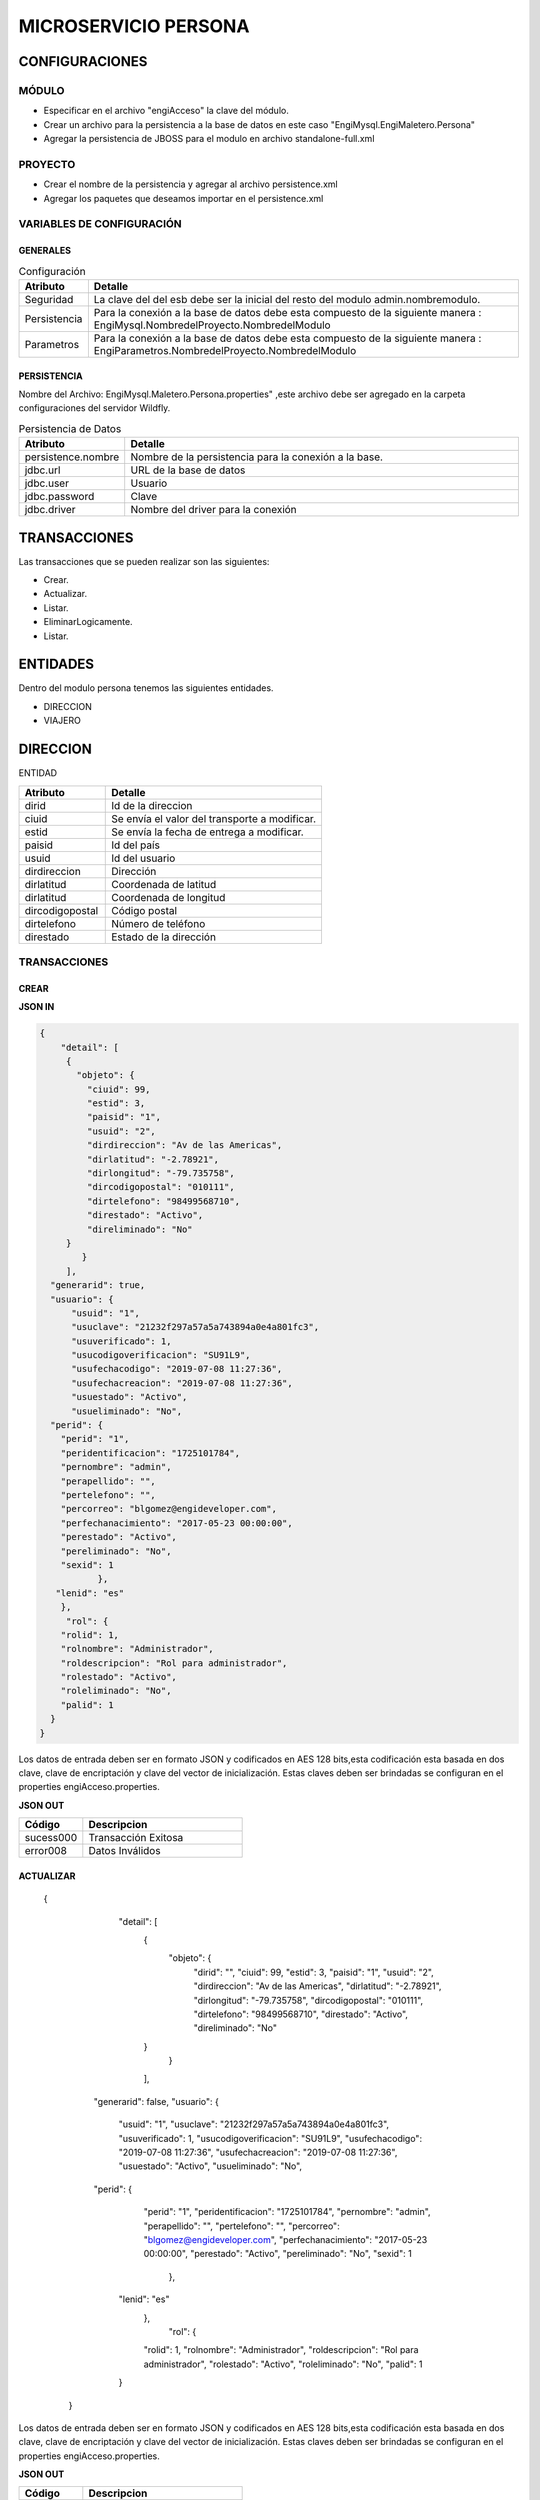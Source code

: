 .. index::
   single: persona


MICROSERVICIO PERSONA
=====================

CONFIGURACIONES
---------------

MÓDULO
^^^^^^
- Especificar en el archivo "engiAcceso" la clave del módulo.
- Crear un archivo para la persistencia a la base de datos en este caso "EngiMysql.EngiMaletero.Persona"
- Agregar la persistencia de JBOSS para el modulo en  archivo standalone-full.xml

PROYECTO
^^^^^^^^
- Crear el nombre de la persistencia y agregar al archivo persistence.xml
- Agregar los paquetes que deseamos importar en el persistence.xml


VARIABLES DE CONFIGURACIÓN
^^^^^^^^^^^^^^^^^^^^^^^^^^

GENERALES
~~~~~~~~~
.. csv-table:: Configuración
   :header: "Atributo", "Detalle"
   :widths: 40, 500

    "Seguridad", "La clave del del esb debe ser la inicial del resto del modulo admin.nombremodulo."
    "Persistencia", "Para la conexión a la base de datos debe esta compuesto de la siguiente manera : EngiMysql.NombredelProyecto.NombredelModulo"
    "Parametros", "Para la conexión a la base de datos debe esta compuesto de la siguiente manera : EngiParametros.NombredelProyecto.NombredelModulo"
..


PERSISTENCIA
~~~~~~~~~~~~
Nombre del Archivo: EngiMysql.Maletero.Persona.properties" ,este archivo debe ser agregado en la carpeta configuraciones del servidor Wildfly. 

.. csv-table:: Persistencia de Datos
   :header: "Atributo", "Detalle"
   :widths: 40, 500

    "persistence.nombre", "Nombre de la persistencia para la conexión a la base."
    "jdbc.url", "URL de la base de datos"
    "jdbc.user", "Usuario"
    "jdbc.password", "Clave"
    "jdbc.driver", "Nombre del driver para la conexión"

..


TRANSACCIONES
-------------

Las transacciones que se pueden realizar son las siguientes:

- Crear.
- Actualizar.
- Listar.
- EliminarLogicamente.
- Listar.


ENTIDADES
---------

Dentro del modulo persona tenemos las siguientes entidades.

- DIRECCION
- VIAJERO

DIRECCION
---------

ENTIDAD

.. csv-table:: 
   :header: "Atributo", "Detalle"
   :widths: 40, 100
 
    "dirid","Id de la direccion"
    "ciuid", "Se envía el valor del transporte a modificar."
    "estid", "Se envía la fecha de entrega a modificar."
    "paisid", "Id del país"
    "usuid", "Id del usuario"
    "dirdireccion","Dirección"
    "dirlatitud","Coordenada de latitud"
    "dirlatitud","Coordenada de longitud"
    "dircodigopostal","Código postal"
    "dirtelefono","Número de teléfono"
    "direstado","Estado de la dirección"

..

TRANSACCIONES
^^^^^^^^^^^^^

CREAR
~~~~~

**JSON IN**

.. code-block:: javascript

   {
       "detail": [
        {
          "objeto": {
            "ciuid": 99,
            "estid": 3,
            "paisid": "1",
            "usuid": "2",
            "dirdireccion": "Av de las Americas",
            "dirlatitud": "-2.78921",
            "dirlongitud": "-79.735758",
            "dircodigopostal": "010111",
            "dirtelefono": "98499568710",
            "direstado": "Activo",
            "direliminado": "No"
        }
           }     
        ],
     "generarid": true,
     "usuario": {
         "usuid": "1",
         "usuclave": "21232f297a57a5a743894a0e4a801fc3",
         "usuverificado": 1,
         "usucodigoverificacion": "SU91L9",
         "usufechacodigo": "2019-07-08 11:27:36",
         "usufechacreacion": "2019-07-08 11:27:36",
         "usuestado": "Activo",
         "usueliminado": "No",
     "perid": {
       "perid": "1",
       "peridentificacion": "1725101784",
       "pernombre": "admin",
       "perapellido": "",
       "pertelefono": "",
       "percorreo": "blgomez@engideveloper.com",
       "perfechanacimiento": "2017-05-23 00:00:00",
       "perestado": "Activo",
       "pereliminado": "No",
       "sexid": 1
              },
      "lenid": "es"
       },
        "rol": {
       "rolid": 1,
       "rolnombre": "Administrador",
       "roldescripcion": "Rol para administrador",
       "rolestado": "Activo",
       "roleliminado": "No",
       "palid": 1
     }
   }
..

Los datos de entrada deben ser en formato JSON y codificados en AES 128 bits,esta codificación esta basada en dos clave, clave de encriptación y clave del vector de inicialización. Estas claves deben ser brindadas se configuran en el properties engiAcceso.properties.



**JSON OUT**

.. csv-table:: 
   :header: "Código", "Descripcion"
   :widths: 40, 100

    "sucess000", "Transacción Exitosa"
    "error008", "Datos Inválidos"



ACTUALIZAR
~~~~~~~~~~

   {
       "detail": [
        {
          "objeto": {
            "dirid": "",          
            "ciuid": 99,
            "estid": 3,
            "paisid": "1",
            "usuid": "2",
            "dirdireccion": "Av de las Americas",
            "dirlatitud": "-2.78921",
            "dirlongitud": "-79.735758",
            "dircodigopostal": "010111",
            "dirtelefono": "98499568710",
            "direstado": "Activo",
            "direliminado": "No"
        }
           }     
        ],
     "generarid": false,
     "usuario": {
         "usuid": "1",
         "usuclave": "21232f297a57a5a743894a0e4a801fc3",
         "usuverificado": 1,
         "usucodigoverificacion": "SU91L9",
         "usufechacodigo": "2019-07-08 11:27:36",
         "usufechacreacion": "2019-07-08 11:27:36",
         "usuestado": "Activo",
         "usueliminado": "No",
     "perid": {
       "perid": "1",
       "peridentificacion": "1725101784",
       "pernombre": "admin",
       "perapellido": "",
       "pertelefono": "",
       "percorreo": "blgomez@engideveloper.com",
       "perfechanacimiento": "2017-05-23 00:00:00",
       "perestado": "Activo",
       "pereliminado": "No",
       "sexid": 1
              },
      "lenid": "es"
       },
        "rol": {
       "rolid": 1,
       "rolnombre": "Administrador",
       "roldescripcion": "Rol para administrador",
       "rolestado": "Activo",
       "roleliminado": "No",
       "palid": 1
      }
    }


Los datos de entrada deben ser en formato JSON y codificados en AES 128 bits,esta codificación esta basada en dos clave, clave de encriptación y clave del vector de inicialización. Estas claves deben ser brindadas se configuran en el properties engiAcceso.properties.


**JSON OUT**

.. csv-table:: 
   :header: "Código", "Descripcion"
   :widths: 40, 100

    "sucess000", "Transacción Exitosa"
    "error008", "Datos Inválidos"


LISTAR
~~~~~~

**JSON IN**


.. code-block:: javascript

  {
    "limit":"10",
      "orderby":"",
         "filtro":{
           "usuid":"",
           "dirdireccion":"",
           "dircodigopostal":"",
           "direstado":"Activo"
         }
  }

..



Los datos de entrada deben ser en formato JSON y codificados en AES 128 bits,esta codificación esta basada en dos clave, clave de encriptación y clave del vector de inicialización. Estas claves deben ser brindadas se configuran en el properties engiAcceso.properties.

**JSON OUT**

.. code-block:: javascript

[
    {
        "dirid": "100b8c126127c9499e26cfab14795at4erl",
        "ciuid": 4,
        "estid": 3,
        "paisid": "2",
        "dirdireccion": "Max Uhle y Roma",
        "dirlatitud": "-2.976543",
        "dirlongitud": "-79.90876",
        "dircodigopostal": "0113934",
        "dirtelefono": "593984997840",
        "direstado": "Activo",
        "direliminado": "No"
    },
    {
        "dirid": "67p7c126127c9499e26cfab19705c8k7",
        "ciuid": 4,
        "estid": 3,
        "paisid": "2",
        "dirdireccion": "Panamericana Norte KM 9.7",
        "dirlatitud": "-2.977666",
        "dirlongitud": "-78.123315",
        "dircodigopostal": "0103234",
        "dirtelefono": "593984997845",
        "direstado": "Activo",
        "direliminado": "No"
    },
    {
        "dirid": "75b7c126127c9499e26cfab14795a9b6",
        "ciuid": 4,
        "estid": 3,
        "paisid": "2",
        "dirdireccion": "Av Catolica y Las Americas",
        "dirlatitud": "-2.789012",
        "dirlongitud": "-80.01233",
        "dircodigopostal": "0102244",
        "dirtelefono": "593984998988",
        "direstado": "Activo",
        "direliminado": "No"
    },
    {
        "dirid": "775cc126127c9499e26cfab14795a9b9",
        "ciuid": 4,
        "estid": 3,
        "paisid": "2",
        "dirdireccion": "Calle Larga y 12 de abril",
        "dirlatitud": "-2.999678",
        "dirlongitud": "-77.3987",
        "dircodigopostal": "0101225",
        "dirtelefono": "593984997845",
        "direstado": "Activo",
        "direliminado": "No"
    },
    {
        "dirid": "98b7c126127c9499e26cfab14795a9b9",
        "ciuid": 4,
        "estid": 3,
        "paisid": "2",
        "dirdireccion": "Huayna Capac y Arrayan",
        "dirlatitud": "-2.987045",
        "dirlongitud": "-79.123315",
        "dircodigopostal": "0103234",
        "dirtelefono": "593984997845",
        "direstado": "Activo",
        "direliminado": "No"
    }
]


..

VIAJERO
-------

+-------------------+--------------------------------------------------------+
|     Atributos     |         Campos                                         |
+===================+========================================================+
| viad              |   Id del viajero.                                      |
+-------------------+--------------------------------------------------------+
| arcid             |    Objeto Archivo:                                     |
|                   |  - arcid: Id del archivo.                              | 
|                   |  - arcnombre: Nombre del archivo.                      |
|                   |  - arcruta: Ruta donde se almacena el archivo.         | 
|                   |  - arcextension: Extensión del archivo.                |
|                   |  - arcestado: Ruta donde se almacena el archivo.       | 
|                   |  - arcextension: Extensión del archivo.                |
+-------------------+--------------------------------------------------------+
| usuid             |    Objeto Usuario:                                     |
|                   |  - usuid: Id del usuario.                              | 
|                   |                                                        | 
|                   |  - perid: Objeto Persona:                              |
|                   |           - perid:Id de la Persona.                    |                    
|                   |           - sexid:Id del sexo.                         | 
|                   |           - peridentificacion:Identificacion           | 
|                   |           - pernombre:Nombre de la persona             | 
|                   |           - perapellido:Apellido de la persona         |
|                   |           - pertelefono:Teléfono                       | 
|                   |           - percorreo:Email                            | 
|                   |           - perfechadenacimiento:Fecha de Nacimiento   |
|                   |           - perestado:Estado                           |
|                   |           - pereliminado:Estado                        | 
|                   |                                                        | 
|                   |  - lenid: Id del lenguaje.                             |
|                   |  - usuclave: Clave del usuario.                        | 
|                   |  - usuverificado: Clave del usuario.                   | 
|                   |  - usucodigoverificacion: Código de verificación       | 
|                   |  - usufechacodigo: Fecha de envío del codigo.          | 
|                   |  - usufechacreacion: Fecha de creación del usuario.    | 
|                   |  - usufechaestado: Fecha de envío del codigo.          | 
|                   |  - usufechaeliminado: Fecha de envío del codigo.       | 
+-------------------+--------------------------------------------------------+
| monid             |  Id de la moneda.                                      |
+-------------------+--------------------------------------------------------+
| ofefechaentrega   |  Fecha de entrega de la compra.                        |
+-------------------+--------------------------------------------------------+
| ofechacreacion    |  La fecha de creación es insertada por el sistema."    |
+-------------------+--------------------------------------------------------+
| ofevalor          |  Valor de la oferta.                                   |
+-------------------+--------------------------------------------------------+
| ofetraida         |  Valor de traída de la compra.                         |
+-------------------+--------------------------------------------------------+
| ofeestado         |  Estado del  oferta.                                   |
+-------------------+--------------------------------------------------------+

TRANSACCIONES
^^^^^^^^^^^^^

CREAR
~~~~~

 Al crear el viajero se pueden presentar dos casos:

 - El viajero puede estar asociado a un usuario.
 - El viajero es nuevo se crea  el usuario y la persona.

**JSON IN**

.. code-block:: javascript



..

Los datos de entrada deben ser en formato JSON y codificados en AES 128 bits,esta codificación esta basada en dos clave, clave de encriptación y clave del vector de inicialización. Estas claves deben ser brindadas se configuran en el properties engiAcceso.properties.



**JSON OUT**

.. csv-table:: 
   :header: "Código", "Descripcion"
   :widths: 40, 100

    "sucess000", "Transacción Exitosa"
    "error008", "Datos Inválidos"


ACTUALIZAR
~~~~~~~~~~

**JSON IN**


.. code-block:: javascript


..

Los datos de entrada deben ser en formato JSON y codificados en AES 128 bits,esta codificación esta basada en dos clave, clave de encriptación y clave del vector de inicialización. Estas claves deben ser brindadas se configuran en el properties engiAcceso.properties.

**JSON OUT**

.. csv-table:: 
   :header: "Código", "Descripción"
   :widths: 40, 100

    "sucess000", "Transacción Exitosa"
    "error008", "Datos Inválidos"


LISTAR
~~~~~~

**JSON IN**


.. code-block:: javascript



..



Los datos de entrada deben ser en formato JSON y codificados en AES 128 bits,esta codificación esta basada en dos clave, clave de encriptación y clave del vector de inicialización. Estas claves deben ser brindadas se configuran en el properties engiAcceso.properties.



**JSON OUT**

.. csv-table:: 
   :header: "Código", "Descripcion"
   :widths: 40, 100

    "sucess000", "Transacción Exitosa"
    "error008", "Datos Inválidos"